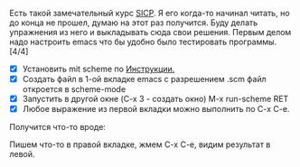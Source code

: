 #+BEGIN_COMMENT
.. title: Задачи по курсу SICP. Введение.
.. slug: zadachi-po-kursu-sicp
.. date: 2020-01-08 15:07:03 UTC+03:00
.. tags: sicp, scheme, lisp
.. category: 
.. link: 
.. description: 
.. type: text

#+END_COMMENT

Есть такой замечательный курс [[https://mitpress.mit.edu/sites/default/files/sicp/full-text/book/book-Z-H-4.html#%_toc_start][SICP]]. Я его когда-то начинал читать, но до конца не прошел, думаю на этот раз получится. Буду делать упражнения из него и выкладывать сюда свои решения.
Первым делом надо настроить emacs что бы удобно было тестировать программы. [4/4]
- [X] Установить mit scheme по [[https://www.gnu.org/software/mit-scheme/documentation/mit-scheme-user/Unix-Installation.html][Инструкции.]]
- [X] Создать файл в 1-ой вкладке emacs c разрешением .scm файл откроется в scheme-mode
- [X] Запустить в другой окне (C-x 3 - создать окно) M-x run-scheme RET
- [X] Любое выражение из первой вкладки можно выполнить по C-x C-e.

Получится что-то вроде:

[[img-url:/images/Screenshot_2020-01-08_08-08-55.thumbnail.png]]

Пишем что-то в правой вкладке, жмем C-x C-e, видим результат в левой.
